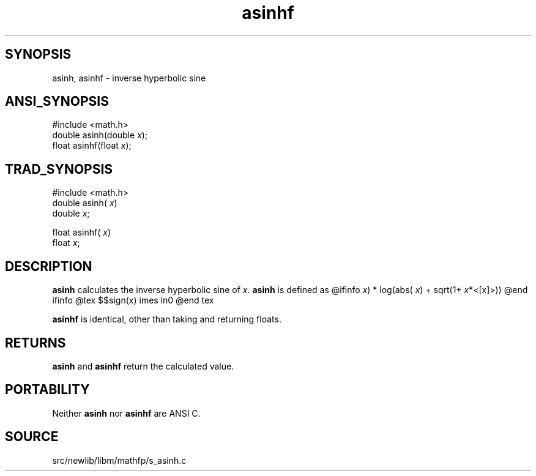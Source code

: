 .TH asinhf 3 "" "" ""
.SH SYNOPSIS
asinh, asinhf \- inverse hyperbolic sine 
.SH ANSI_SYNOPSIS
#include <math.h>
.br
double asinh(double 
.IR x );
.br
float asinhf(float 
.IR x );
.br
.SH TRAD_SYNOPSIS
#include <math.h>
.br
double asinh(
.IR x )
.br
double 
.IR x ;
.br

float asinhf(
.IR x )
.br
float 
.IR x ;
.br
.SH DESCRIPTION
.BR asinh 
calculates the inverse hyperbolic sine of 
.IR x .
.BR asinh 
is defined as 
@ifinfo
. sgn(
.IR x )
* log(abs(
.IR x )
+ sqrt(1+
.IR x *<[x]>))
@end ifinfo
@tex
$$sign(x) \times ln\Bigl(|x| + \sqrt{1+x^2}\Bigr)$$
@end tex

.BR asinhf 
is identical, other than taking and returning floats.
.SH RETURNS
.BR asinh 
and 
.BR asinhf 
return the calculated value.
.SH PORTABILITY
Neither 
.BR asinh 
nor 
.BR asinhf 
are ANSI C.
.SH SOURCE
src/newlib/libm/mathfp/s_asinh.c
